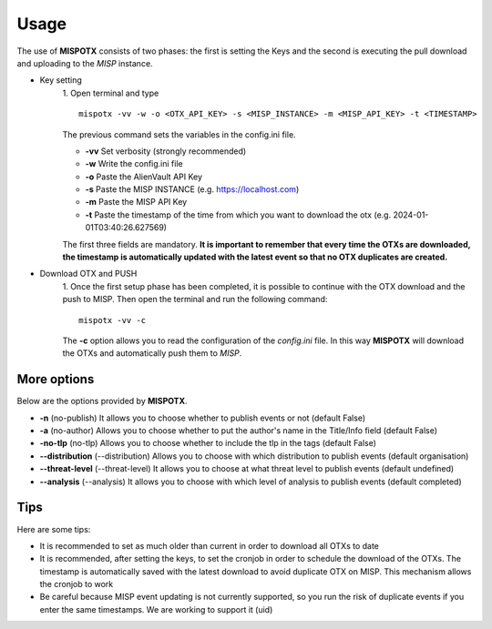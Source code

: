 ========
Usage
========

The use of **MISPOTX** consists of two phases: the first is setting the Keys and the second is executing the pull
download and uploading to the *MISP* instance.

* Key setting
    1. Open terminal and type
    ::

            mispotx -vv -w -o <OTX_API_KEY> -s <MISP_INSTANCE> -m <MISP_API_KEY> -t <TIMESTAMP>


    The previous command sets the variables in the config.ini file.

    * **-vv** Set verbosity (strongly recommended)
    * **-w** Write the config.ini file
    * **-o** Paste the AlienVault API Key
    * **-s** Paste the MISP INSTANCE (e.g. https://localhost.com)
    * **-m** Paste the MISP API Key
    * **-t** Paste the timestamp of the time from which you want to download the otx (e.g. 2024-01-01T03:40:26.627569)


    The first three fields are mandatory.
    **It is important to remember that every time the OTXs are downloaded, the timestamp is automatically updated with
    the latest event so that no OTX duplicates are created.**

* Download OTX and PUSH
    1. Once the first setup phase has been completed, it is possible to continue with the OTX download and the push to
    MISP. Then open the terminal and run the following command:
    ::

            mispotx -vv -c

    The **-c** option allows you to read the configuration of the *config.ini* file. In this way **MISPOTX** will
    download the OTXs and automatically push them to *MISP*.


********************
More options
********************

Below are the options provided by **MISPOTX**.

* **-n** (no-publish) It allows you to choose whether to publish events or not (default False)
* **-a** (no-author) Allows you to choose whether to put the author's name in the Title/Info field (default False)
* **-no-tlp** (no-tlp) Allows you to choose whether to include the tlp in the tags (default False)
* **--distribution** (--distribution) Allows you to choose with which distribution to publish events (default organisation)
* **--threat-level** (--threat-level) It allows you to choose at what threat level to publish events (default undefined)
* **--analysis** (--analysis) It allows you to choose with which level of analysis to publish events (default completed)


********************
Tips
********************

Here are some tips:

* It is recommended to set as much older than current in order to download all OTXs to date
* It is recommended, after setting the keys, to set the cronjob in order to schedule the download of the OTXs.
  The timestamp is automatically saved with the latest download to avoid duplicate OTX on MISP. This mechanism allows
  the cronjob to work
* Be careful because MISP event updating is not currently supported, so you run the risk of duplicate events if you
  enter the same timestamps. We are working to support it (uid)


